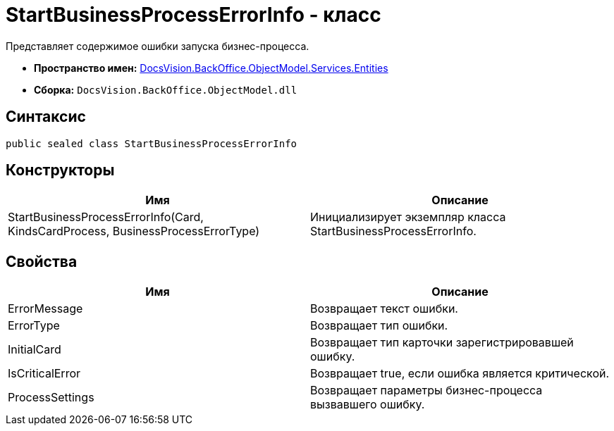 = StartBusinessProcessErrorInfo - класс

Представляет содержимое ошибки запуска бизнес-процесса.

* *Пространство имен:* xref:api/DocsVision/BackOffice/ObjectModel/Services/Entities/Entities_NS.adoc[DocsVision.BackOffice.ObjectModel.Services.Entities]
* *Сборка:* `DocsVision.BackOffice.ObjectModel.dll`

== Синтаксис

[source,csharp]
----
public sealed class StartBusinessProcessErrorInfo
----

== Конструкторы

[cols=",",options="header"]
|===
|Имя |Описание
|StartBusinessProcessErrorInfo(Card, KindsCardProcess, BusinessProcessErrorType) |Инициализирует экземпляр класса StartBusinessProcessErrorInfo.
|===

== Свойства

[cols=",",options="header"]
|===
|Имя |Описание
|ErrorMessage |Возвращает текст ошибки.
|ErrorType |Возвращает тип ошибки.
|InitialCard |Возвращает тип карточки зарегистрировавшей ошибку.
|IsCriticalError |Возвращает true, если ошибка является критической.
|ProcessSettings |Возвращает параметры бизнес-процесса вызвавшего ошибку.
|===
